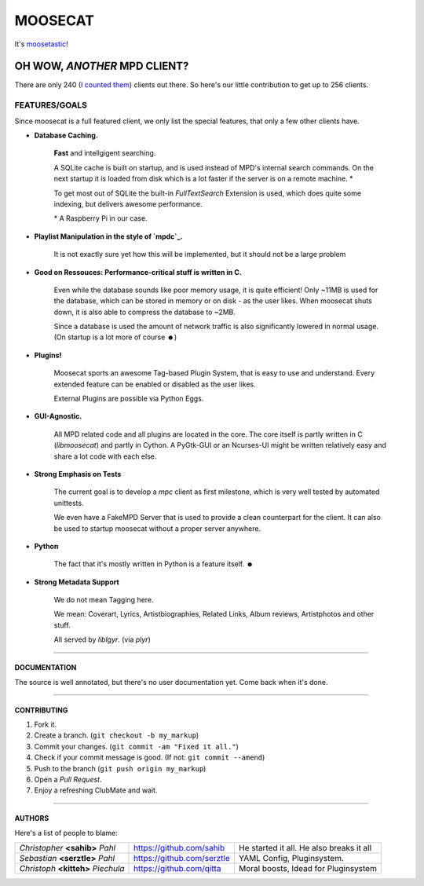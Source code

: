 ========
MOOSECAT
========

It's moosetastic_!


.. image:: http://ompldr.org/vZ3l5aQ
   :scale: 25
   :align: center

#############################
OH WOW, *ANOTHER* MPD CLIENT?
#############################

There are only 240 (`I counted them`_) clients out there.
So here's our little contribution to get up to 256 clients.

FEATURES/GOALS
~~~~~~~~~~~~~~

Since moosecat is a full featured client, we only list the special features, 
that only a few other clients have. 

* **Database Caching.**
  
    **Fast** and intellgigent searching.

    A SQLite cache is built on startup, and is used instead of MPD's internal
    search commands. On the next startup it is loaded from disk which is a lot
    faster if the server is on a remote machine. \*

    To get most out of SQLite the built-in `FullTextSearch` Extension is used,
    which does quite some indexing, but delivers awesome performance.

    \* A Raspberry Pi in our case.

* **Playlist Manipulation in the style of `mpdc`_.**

    It is not exactly sure yet how this will be implemented, but 
    it should not be a large problem 

* **Good on Ressouces: Performance-critical stuff is written in C.**

    Even while the database sounds like poor memory usage, it is quite
    efficient! Only ~11MB is used for the database, which can be stored
    in memory or on disk - as the user likes. When moosecat shuts down, 
    it is also able to compress the database to ~2MB.

    Since a database is used the amount of network traffic is also significantly 
    lowered in normal usage. (On startup is a lot more of course ☻)

* **Plugins!**

    Moosecat sports an awesome Tag-based Plugin System, that is easy to use and understand.
    Every extended feature can be enabled or disabled as the user likes.

    External Plugins are possible via Python Eggs.

* **GUI-Agnostic.**

    All MPD related code and all plugins are located in the core. 
    The core itself is partly written in C (*libmoosecat*) and partly
    in Cython. A PyGtk-GUI or an Ncurses-UI might be written relatively
    easy and share a lot code with each else.

* **Strong Emphasis on Tests**

    The current goal is to develop a *mpc* client as first milestone, which
    is very well tested by automated unittests. 

    We even have a FakeMPD Server that is used to provide a clean counterpart
    for the client. It can also be used to startup moosecat without a proper server 
    anywhere.

* **Python**

    The fact that it's mostly written in Python is a feature itself. ☻

* **Strong Metadata Support**

    We do not mean Tagging here.

    We mean: Coverart, Lyrics, Artistbiographies, Related Links, Album reviews,
    Artistphotos and other stuff. 

    All served by `liblgyr`. (via `plyr`)


-------

~~~~~~~~~~~~~~
DOCUMENTATION
~~~~~~~~~~~~~~

The source is well annotated, but there's no user documentation yet.
Come back when it's done.

-------

~~~~~~~~~~~~
CONTRIBUTING
~~~~~~~~~~~~

1. Fork it.
2. Create a branch. (``git checkout -b my_markup``)
3. Commit your changes. (``git commit -am "Fixed it all."``)
4. Check if your commit message is good. (If not: ``git commit --amend``)
5. Push to the branch (``git push origin my_markup``)
6. Open a `Pull Request`.
7. Enjoy a refreshing ClubMate and wait.

-------

~~~~~~~
AUTHORS
~~~~~~~

Here's a list of people to blame:

===================================  ==========================  ========================================
*Christopher* **<sahib>** *Pahl*     https://github.com/sahib    He started it all. He also breaks it all
*Sebastian* **<serztle>** *Pahl*     https://github.com/serztle  YAML Config, Pluginsystem.
*Christoph* **<kitteh>** *Piechula*  https://github.com/qitta    Moral boosts, Idead for Pluginsystem 
===================================  ==========================  ========================================

.. _moosetastic: http://www.urbandictionary.com/define.php?term=moosetastic
.. _`I counted them`: http://mpd.wikia.com/wiki/Clients
.. _mpdc: http://nhrx.org/mpdc/
.. _FullTextSearch: http://www.sqlite.org/fts3.html
.. _`Pull Request`: http://github.com/studentkittens/moosecat/pulls
.. _libglyr: http://github.com/sahib/glyr
.. _plyr: http://github.com/sahib/python-glyr
